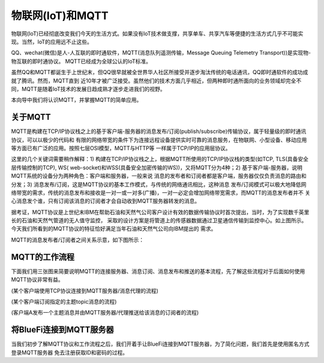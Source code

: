 物联网(IoT)和MQTT
==========================

物联网(IoT)已经彻底改变我们今天的生活方式。如果没有IoT技术做支撑，共享单车、共享汽车等便捷的生活方式几乎不可能实现。当然，IoT的应用远不止这些。

QQ、wechat(微信)是人-人互联的即时通软件，MQTT(消息队列遥测传输，Message Queuing Telemetry Transport))是实现物-物互联的即时通协议。
MQTT已经成为全球公认的IoT标准。

虽然QQ和MQTT都诞生于上世纪末，但QQ很早就被全世界华人社区所接受并逐步淘汰传统的电话通讯，QQ即时通软件的成功成就了腾讯。然而，MQTT直到
近10年才被广泛接受。虽然他们的技术方面几乎相近，但两种即时通所面向的业务领域却完全不同，MQTT是随着IoT技术的发展日趋成熟才逐步走进我们的视野。

本向导中我们将认识MQTT，并掌握MQTT的简单应用。

关于MQTT
------------------------

MQTT是构建在TCP/IP协议栈之上的基于客户端-服务器的消息发布/订阅(publish/subscribe)传输协议，属于轻量级的即时通讯协议，可以以极少的代码和
有限的网络带宽的条件下为连接远程设备提供实时可靠的消息服务，在物联网、小型设备、移动应用等方面已有广泛的应用。按照七层OSI模型，MQTT与HTTP等
一样属于TCP/IP的应用层协议。

这里的几个关键词需要稍作解释：1) 构建在TCP/IP协议栈之上，根据MQTT所使用的TCP/IP协议栈的类型(如TCP, TLS(具备安全层传输控制的TCP), WS(
web-socket)和WSS(具备安全加密传输的WS))，又将MQTT分为4种；2) 基于客户端-服务器，说明MQTT系统的设备分为两种角色：客户端和服务器，一般来说
消息的发布者和订阅者都是客户端，服务器仅仅负责消息的路由和分发；3) 消息发布/订阅，这是MQTT协议的基本工作模式，与传统的网络通讯相比，这种消息
发布/订阅模式可以极大地降低网络带宽的需求，传统的消息发布和接收是一对一或一对多(广播)，一对一必定会增加网络带宽需求，而MQTT的消息发布者并不
关心消息发个谁，只有订阅该消息的订阅者才会自动收到MQTT服务器转发的消息。

.. image:: /../../_static/images/bluefi_basics/mqtt_orgin.png
  :scale: 100%
  :align: center

据考证，MQTT协议是上世纪末IBM在帮助石油和天然气公司客户设计有效的数据传输协议时首次提出，当时，为了实现数千英里长的石油和天然气管道的无人值守监控，
采取的设计方案是将管道上的传感器数据通过卫星通信传输到监控中心。如上图所示。今天我们所看到的MQTT协议的特征恰好满足当年石油和天然气公司向IBM提出的
需求。

MQTT的消息发布者/订阅者之间关系示意，如下图所示：

.. image:: /../../_static/images/bluefi_basics/mqtt_0.png
  :scale: 100%
  :align: center


MQTT的工作流程
------------------------

下面我们用三张图来简要说明MQTT的连接服务器、消息订阅、消息发布和推送的基本流程，先了解这些流程对于后面如何使用MQTT协议非常有益。

.. image:: /../../_static/images/bluefi_basics/mqtt_1.jpg
  :scale: 100%
  :align: center

(某个客户端使用TCP协议连接到MQTT服务器/消息代理的流程)

.. image:: /../../_static/images/bluefi_basics/mqtt_2.jpg
  :scale: 100%
  :align: center

(某个客户端订阅指定的主题topic消息的流程)

.. image:: /../../_static/images/bluefi_basics/mqtt_3.jpg
  :scale: 100%
  :align: center

(客户端A发布一个主题消息并由MQTT服务器/代理推送给该消息的订阅者的流程)


将BlueFi连接到MQTT服务器
----------------------------

当我们初步了解MQTT协议和工作流程之后，我们开着手让BlueFi连接到MQTT服务器，为了简化问题，我们首先是使用匿名方式登录MQTT服务器
免去注册获取ID和密码的过程。







